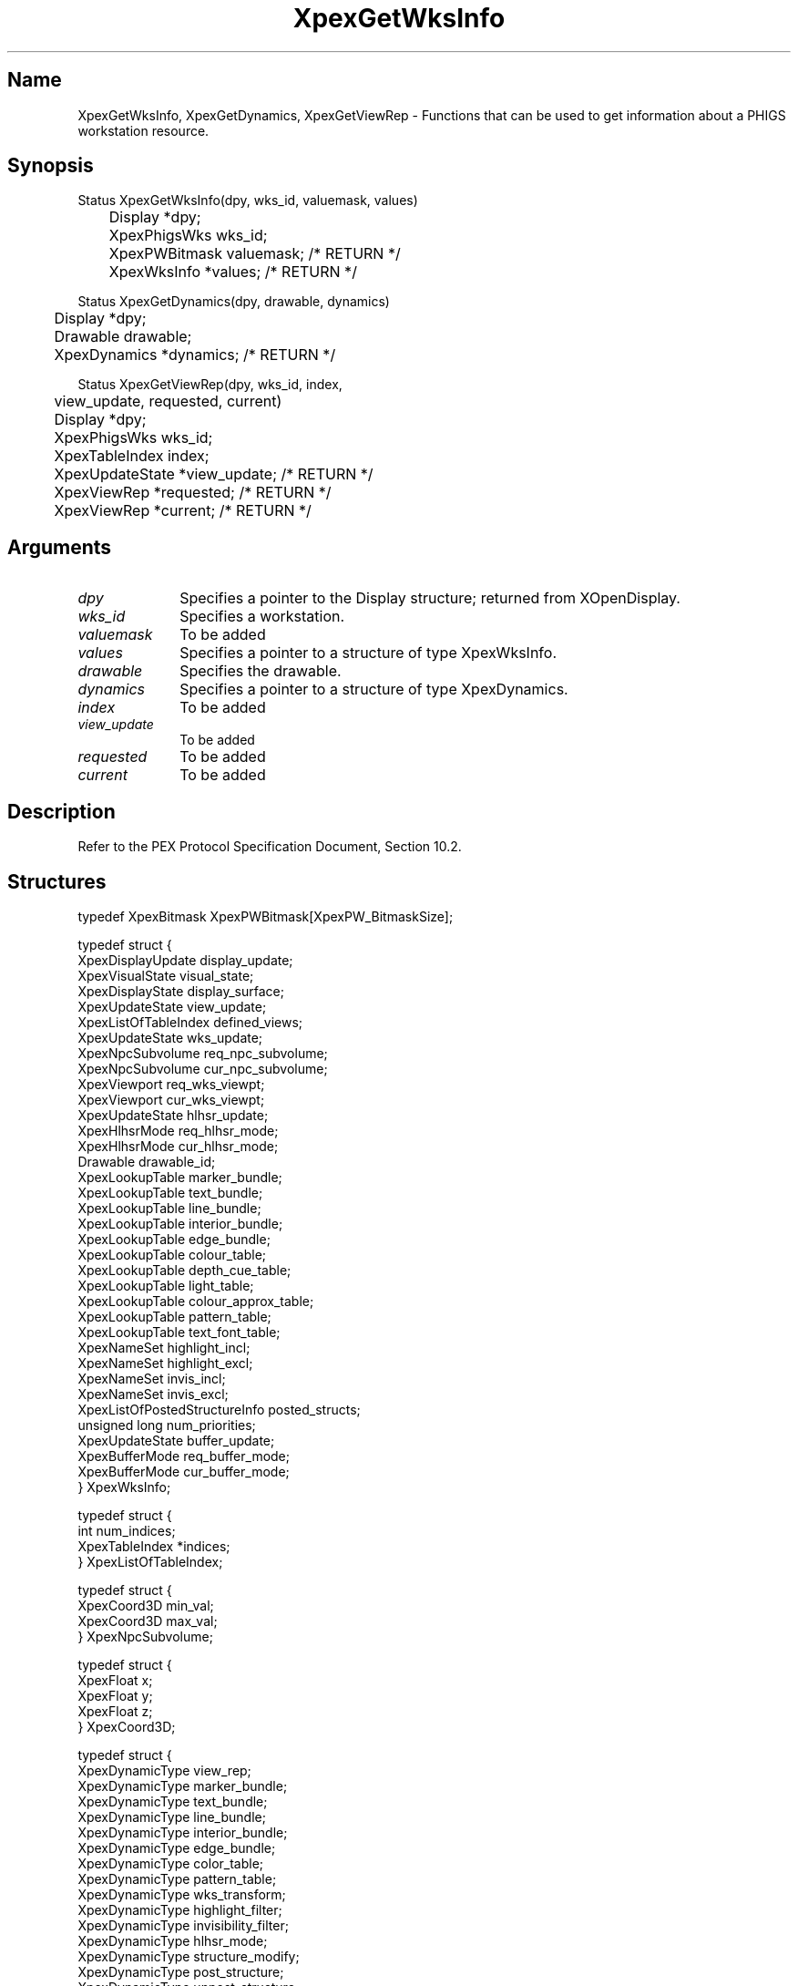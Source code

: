 .\" $Header: XpexGetWksInfo.man,v 2.5 91/09/11 16:04:12 sinyaw Exp $
.\"
.\"
.\" Copyright 1991 by Sony Microsystems Company, San Jose, California
.\" 
.\"                   All Rights Reserved
.\"
.\" Permission to use, modify, and distribute this software and its
.\" documentation for any purpose and without fee is hereby granted,
.\" provided that the above copyright notice appear in all copies and
.\" that both that copyright notice and this permission notice appear
.\" in supporting documentation, and that the name of Sony not be used
.\" in advertising or publicity pertaining to distribution of the
.\" software without specific, written prior permission.
.\"
.\" SONY DISCLAIMS ANY AND ALL WARRANTIES WITH REGARD TO THIS SOFTWARE,
.\" INCLUDING ALL EXPRESS WARRANTIES AND ALL IMPLIED WARRANTIES OF
.\" MERCHANTABILITY AND FITNESS, FOR A PARTICULAR PURPOSE. IN NO EVENT
.\" SHALL SONY BE LIABLE FOR ANY DAMAGES OF ANY KIND, INCLUDING BUT NOT
.\" LIMITED TO SPECIAL, INDIRECT OR CONSEQUENTIAL DAMAGES RESULTING FROM
.\" LOSS OF USE, DATA OR LOSS OF ANY PAST, PRESENT, OR PROSPECTIVE PROFITS,
.\" WHETHER IN AN ACTION OF CONTRACT, NEGLIENCE OR OTHER TORTIOUS ACTION, 
.\" ARISING OUT OF OR IN CONNECTION WITH THE USE OR PERFORMANCE OF THIS 
.\" SOFTWARE.
.\"
.\" 
.TH XpexGetWksInfo 3PEX "$Revision: 2.5 $" "Sony Microsystems"
.AT
.SH "Name"
XpexGetWksInfo, XpexGetDynamics, XpexGetViewRep \- 
Functions that can be used to get information about 
a PHIGS workstation resource.
.SH "Synopsis"
.nf
Status XpexGetWksInfo(dpy, wks_id, valuemask, values)
.br
	Display  *dpy;
.br
	XpexPhigsWks  wks_id;
.br
	XpexPWBitmask valuemask; /* RETURN */
.br
	XpexWksInfo  *values; /* RETURN */
.sp
Status XpexGetDynamics(dpy, drawable, dynamics)
.br
	Display  *dpy;
.br
	Drawable  drawable;
.br
	XpexDynamics  *dynamics; /* RETURN */
.sp
Status XpexGetViewRep(dpy, wks_id, index, 
.br
	view_update, requested, current)
.br
	Display  *dpy;
.br
	XpexPhigsWks  wks_id;
.br
	XpexTableIndex  index;
.br
	XpexUpdateState  *view_update;  /* RETURN */
.br
	XpexViewRep  *requested;  /* RETURN */
.br
	XpexViewRep  *current;  /* RETURN */
.fi
.SH "Arguments"
.IP \fIdpy\fP 1i
Specifies a pointer to the Display structure;
returned from XOpenDisplay.
.IP \fIwks_id\fP 1i
Specifies a workstation.
.IP \fIvaluemask\fP 1i
To be added
.IP \fIvalues\fP 1i   
Specifies a pointer to a structure of type XpexWksInfo.
.IP \fIdrawable\fP 1i   
Specifies the drawable.
.IP \fIdynamics\fP 1i   
Specifies a pointer to a structure of type XpexDynamics.
.IP \fIindex\fP 1i
To be added
.IP \fIview_update\fP 1i
To be added
.IP \fIrequested\fP 1i
To be added
.IP \fIcurrent\fP 1i
To be added
.SH "Description"
Refer to the PEX Protocol Specification Document, Section 10.2.
.SH "Structures"
typedef XpexBitmask XpexPWBitmask[XpexPW_BitmaskSize];
.sp
typedef struct {
.br
	XpexDisplayUpdate  display_update;
.br
	XpexVisualState  visual_state;
.br
	XpexDisplayState  display_surface;
.br
	XpexUpdateState  view_update;
.br
	XpexListOfTableIndex  defined_views;
.br
	XpexUpdateState  wks_update;
.br
	XpexNpcSubvolume  req_npc_subvolume;
.br
	XpexNpcSubvolume  cur_npc_subvolume;
.br
	XpexViewport  req_wks_viewpt;
.br
	XpexViewport  cur_wks_viewpt;
.br
	XpexUpdateState  hlhsr_update;
.br
	XpexHlhsrMode  req_hlhsr_mode;
.br
	XpexHlhsrMode  cur_hlhsr_mode;
.br
	Drawable  drawable_id;
.br
	XpexLookupTable  marker_bundle;
.br
	XpexLookupTable  text_bundle;
.br
	XpexLookupTable  line_bundle;
.br
	XpexLookupTable  interior_bundle;
.br
	XpexLookupTable  edge_bundle;
.br
	XpexLookupTable  colour_table;
.br
	XpexLookupTable  depth_cue_table;
.br
	XpexLookupTable  light_table;
.br
	XpexLookupTable  colour_approx_table;
.br
	XpexLookupTable  pattern_table;
.br
	XpexLookupTable  text_font_table;
.br
	XpexNameSet highlight_incl;
.br
	XpexNameSet  highlight_excl;
.br
	XpexNameSet  invis_incl;
.br
	XpexNameSet  invis_excl;
.br
	XpexListOfPostedStructureInfo  posted_structs;
.br
	unsigned long  num_priorities;
.br
	XpexUpdateState buffer_update;
.br
	XpexBufferMode  req_buffer_mode;
.br
	XpexBufferMode  cur_buffer_mode;
.br
} XpexWksInfo;
.sp
typedef struct {
.br
	int  num_indices;
.br
	XpexTableIndex  *indices;
.br
} XpexListOfTableIndex;
.sp
typedef struct {
.br
	XpexCoord3D  min_val;
.br
	XpexCoord3D  max_val;
.br
} XpexNpcSubvolume;
.sp
typedef struct {
.br
	XpexFloat  x;
.br
	XpexFloat  y;
.br
	XpexFloat  z;
.br
} XpexCoord3D;
.sp
typedef struct {
.br
	XpexDynamicType  view_rep;
.br
	XpexDynamicType  marker_bundle;
.br
	XpexDynamicType  text_bundle;
.br
	XpexDynamicType  line_bundle;
.br
	XpexDynamicType  interior_bundle;
.br
	XpexDynamicType  edge_bundle;
.br
	XpexDynamicType  color_table;
.br
	XpexDynamicType  pattern_table;
.br
	XpexDynamicType  wks_transform;
.br
	XpexDynamicType  highlight_filter;
.br
	XpexDynamicType  invisibility_filter;
.br
	XpexDynamicType  hlhsr_mode;
.br
	XpexDynamicType  structure_modify;
.br
	XpexDynamicType  post_structure;
.br
	XpexDynamicType  unpost_structure;
.br
	XpexDynamicType  delete_structure;
.br
	XpexDynamicType  reference_modify;
.br
	XpexDynamicType  buffer_modify;
.br
} XpexDynamics;
.sp
typedef struct {
.br
	XpexTableIndex  index;
.br
	XpexViewEntry  view;
.br
} XpexViewRep;
.sp
typedef struct {
.br
	unsigned short  clipFlags;
.br
	XpexNpcSubvolume  clip_limits;
.br
	XpexMatrix  orientation;
.br
	XpexMatrix  mapping;
.br
} XpexViewEntry;
.SH "Errors"
PhigsWks, FloatingPointFormat, Value
.SH "Related Commands"
To be added
